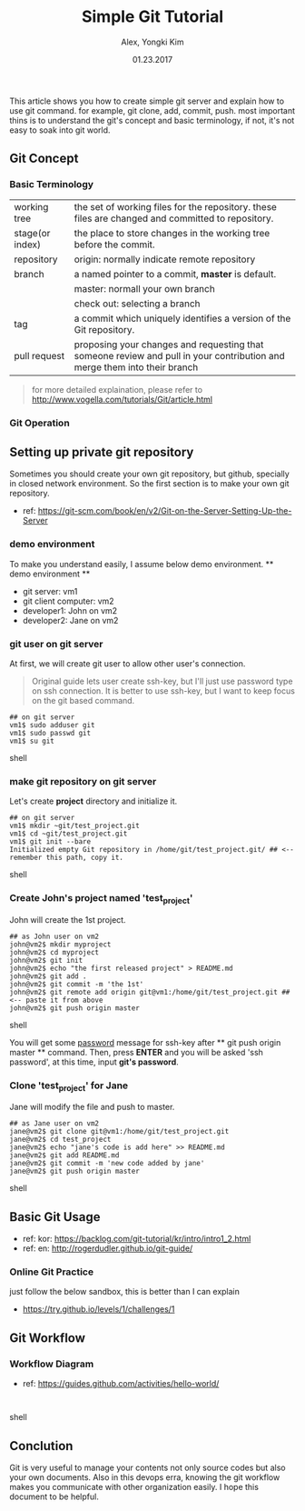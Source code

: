 #+TITLE: Simple Git Tutorial
#+description: Using emacs org-mode, write git manual
#+AUTHOR: Alex, Yongki Kim
#+Date: 01.23.2017

# C+c C+e # default
#+OPTIONS: html-link-use-abs-url:nil html-postamble:auto
#+OPTIONS: html-preamble:t html-scripts:nil html-style:nil
#+OPTIONS: html5-fancy:nil tex:t
#+CREATOR: <a href="http://www.gnu.org/software/emacs/">Emacs</a> 24.4.1 (<a href="http://orgmode.org">Org</a> mode 8.2.10)
#+HTML_CONTAINER: div
#+HTML_DOCTYPE: <!doctype html>
#+HTML_HEAD: <meta name="bestowed-theme" value="themes/default"><script async src="http://s3.amazonaws.com/cdn.robrohan.com/bestowed/bestowed.min.js"></script>
#+HTML_HEAD_EXTRA:
#+HTML_LINK_HOME:
#+HTML_LINK_UP:
#+HTML_MATHJAX:
#+INFOJS_OPT:
#+LATEX_HEADER:


This article shows you how to create simple git server and explain how to use git command.
for example, git clone, add, commit, push. 
most important thins is to understand the git's concept and basic terminology, if not, it's not easy to soak into git world.

** Git Concept
*** Basic Terminology
[[./git-term.png]]

  | working tree    | the set of working files for the repository. these files are changed and committed to repository.                        |
  | stage(or index) | the place to store changes in the working tree before the commit.                                                        |
  | repository      | origin: normally indicate remote repository                                                                              |
  | branch          | a named pointer to a commit, *master* is default.                                                                           |
  |                 | master: normall your own branch                                                                                          |
  |                 | check out: selecting a branch                                                                                            |
  | tag             | a commit which uniquely identifies a version of the Git repository.                                                      |
  | pull request    | proposing your changes and requesting that someone review and pull in your contribution and merge them into their branch |
 

#+BEGIN_QUOTE
for more detailed explaination, please refer to http://www.vogella.com/tutorials/Git/article.html
#+END_QUOTE


*** Git Operation
[[./git-operations.png]]

** Setting up private git repository
Sometimes you should create your own git repository, but github, specially in closed network environment.
So the first section is to make your own git repository.
  - ref: https://git-scm.com/book/en/v2/Git-on-the-Server-Setting-Up-the-Server

*** demo environment
To make you understand easily, I assume below demo environment.
  ** demo environment **
  - git server: vm1
  - git client computer: vm2
  - developer1: John on vm2
  - developer2: Jane on vm2

*** git user on git server
At first, we will create git user to allow other user's connection.
#+BEGIN_QUOTE
Original guide lets user create ssh-key, but I'll just use password type on ssh connection.
It is better to use ssh-key, but I want to keep focus on the git based command.  
#+END_QUOTE

#+BEGIN_SRC 
## on git server
vm1$ sudo adduser git
vm1$ sudo passwd git
vm1$ su git
#+END_SRC shell

*** make git repository on git server
Let's create *project* directory and initialize it.
 
#+BEGIN_SRC shell 
## on git server
vm1$ mkdir ~git/test_project.git
vm1$ cd ~git/test_project.git
vm1$ git init --bare
Initialized empty Git repository in /home/git/test_project.git/ ## <-- remember this path, copy it. 
#+END_SRC shell

*** Create John's project named 'test_project'
John will create the 1st project.

#+BEGIN_SRC shell 
## as John user on vm2
john@vm2$ mkdir myproject
john@vm2$ cd myproject
john@vm2$ git init
john@vm2$ echo "the first released project" > README.md
john@vm2$ git add .
john@vm2$ git commit -m 'the 1st'
john@vm2$ git remote add origin git@vm1:/home/git/test_project.git ## <-- paste it from above
john@vm2$ git push origin master
#+END_SRC shell

You will get some _password_ message for ssh-key after ** git push origin master ** command.
Then, press *ENTER* and you will be asked 'ssh password', at this time, input *git's password*.
*** Clone 'test_project' for Jane 

Jane will modify the file and push to master.

#+BEGIN_SRC shell 
## as Jane user on vm2
jane@vm2$ git clone git@vm1:/home/git/test_project.git
jane@vm2$ cd test_project
jane@vm2$ echo "jane's code is add here" >> README.md
jane@vm2$ git add README.md
jane@vm2$ git commit -m 'new code added by jane'
jane@vm2$ git push origin master
#+END_SRC shell

** Basic Git Usage
  - ref: kor: https://backlog.com/git-tutorial/kr/intro/intro1_2.html
  - ref: en: http://rogerdudler.github.io/git-guide/

*** Online Git Practice 
just follow the below sandbox, this is better than I can explain
  -  https://try.github.io/levels/1/challenges/1

** Git Workflow
*** Workflow Diagram
[[./git-workflow.jpg]]

  - ref: https://guides.github.com/activities/hello-world/

#+BEGIN_SRC shell 

#+END_SRC shell
** Conclution
Git is very useful to manage your contents not only source codes but also your own documents. 
Also in this devops erra, knowing the git workflow makes you communicate with other organization easily.
I hope this document to be helpful.
